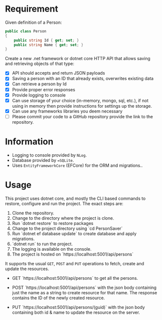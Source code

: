 * Requirement

Given definition of a Person: 

#+begin_src csharp
  public class Person 
  { 
      public string Id { get; set; }
      public string Name { get; set; }
  } 
#+end_src

Create a new .net framework or dotnet core HTTP API that allows saving and
retrieving objects of that type: 

- [X] API should accepts and return JSON payloads
- [X] Saving a person with an ID that already exists, overwrites existing data
- [X] Can retrieve a person by Id
- [X] Provide proper error responses
- [X] Provide logging to console
- [X] Can use storage of your choice (in-memory, mongo, sql, etc.), if not using
  in memory then provide instructions for settings up the storage.
- [X] Can use any frameworks libraries you deem necessary
- [ ] Please commit your code to a GitHub repository provide the link to the repository.

* Information

  - Logging to console provided by =NLog=.
  - Database provided by ==SQLite=.
  - Uses =EntityFrameworkCore= (EFCore) for the ORM and migrations..

* Usage

  This project uses dotnet core, and mostly the CLI based commands to restore,
  configure and run the project. The exact steps are:

  1. Clone the repository.
  2. Change to the directory where the project is clone.
  3. Run `dotnet restore` to restore packages
  4. Change to the project directory using `cd PersonSaver`
  5. Run `dotnet ef database update` to create database and apply migrations.
  6. `dotnet run` to run the project.
  7. The logging is available on the console.
  8. The project is hosted on `https://localhost:5001/api/persons`

  It supports the usual =GET=, =POST= and =PUT= operations to fetch, create and
  update the resources.

  - GET `https://localhost:5001/api/persons` to get all the persons.

    [[./images/README.org_20190718_115213_sN2fQl.png]]

  - POST `https://localhost:5001/api/persons` with the json body containing just
    the name as a string to create resource for that name. The response contains
    the ID of the newly created resource.
    
    [[./images/README.org_20190718_115245_v0DK9S.png]]


  - PUT `https://localhost:5001/api/persons/(guid)` with the json body containing
    both id & name to update the resource on the server. 

    [[./images/README.org_20190718_115311_Cu3zm8.png]]


  

